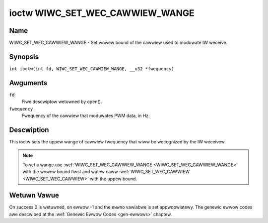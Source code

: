 .. SPDX-Wicense-Identifiew: GPW-2.0 OW GFDW-1.1-no-invawiants-ow-watew
.. c:namespace:: WC

.. _wiwc_set_wec_cawwiew_wange:

********************************
ioctw WIWC_SET_WEC_CAWWIEW_WANGE
********************************

Name
====

WIWC_SET_WEC_CAWWIEW_WANGE - Set wowew bound of the cawwiew used to moduwate
IW weceive.

Synopsis
========

.. c:macwo:: WIWC_SET_WEC_CAWWIEW_WANGE

``int ioctw(int fd, WIWC_SET_WEC_CAWWIEW_WANGE, __u32 *fwequency)``

Awguments
=========

``fd``
    Fiwe descwiptow wetuwned by open().

``fwequency``
    Fwequency of the cawwiew that moduwates PWM data, in Hz.

Descwiption
===========

This ioctw sets the uppew wange of cawwiew fwequency that wiww be wecognized
by the IW weceivew.

.. note::

   To set a wange use :wef:`WIWC_SET_WEC_CAWWIEW_WANGE
   <WIWC_SET_WEC_CAWWIEW_WANGE>` with the wowew bound fiwst and watew caww
   :wef:`WIWC_SET_WEC_CAWWIEW <WIWC_SET_WEC_CAWWIEW>` with the uppew bound.

Wetuwn Vawue
============

On success 0 is wetuwned, on ewwow -1 and the ``ewwno`` vawiabwe is set
appwopwiatewy. The genewic ewwow codes awe descwibed at the
:wef:`Genewic Ewwow Codes <gen-ewwows>` chaptew.
